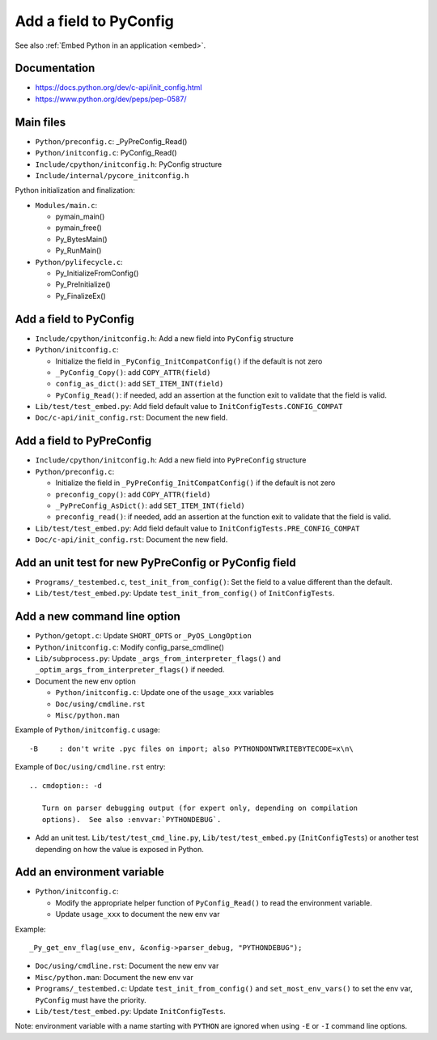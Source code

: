 .. _pyconfig:

+++++++++++++++++++++++
Add a field to PyConfig
+++++++++++++++++++++++

See also :ref:`Embed Python in an application <embed>`.

Documentation
=============

* https://docs.python.org/dev/c-api/init_config.html
* https://www.python.org/dev/peps/pep-0587/


Main files
==========

* ``Python/preconfig.c``: _PyPreConfig_Read()
* ``Python/initconfig.c``: PyConfig_Read()
* ``Include/cpython/initconfig.h``: PyConfig structure
* ``Include/internal/pycore_initconfig.h``

Python initialization and finalization:

* ``Modules/main.c``:

  * pymain_main()
  * pymain_free()
  * Py_BytesMain()
  * Py_RunMain()

* ``Python/pylifecycle.c``:

  * Py_InitializeFromConfig()
  * Py_PreInitialize()
  * Py_FinalizeEx()

Add a field to PyConfig
=======================

* ``Include/cpython/initconfig.h``: Add a new field into ``PyConfig`` structure
* ``Python/initconfig.c``:

  * Initialize the field in ``_PyConfig_InitCompatConfig()`` if the default
    is not zero
  * ``_PyConfig_Copy()``: add ``COPY_ATTR(field)``
  * ``config_as_dict()``: add ``SET_ITEM_INT(field)``
  * ``PyConfig_Read()``: if needed, add an assertion at the function exit
    to validate that the field is valid.

* ``Lib/test/test_embed.py``: Add field default value
  to ``InitConfigTests.CONFIG_COMPAT``
* ``Doc/c-api/init_config.rst``: Document the new field.

Add a field to PyPreConfig
==========================

* ``Include/cpython/initconfig.h``: Add a new field into ``PyPreConfig`` structure
* ``Python/preconfig.c``:

  * Initialize the field in ``_PyPreConfig_InitCompatConfig()`` if the default
    is not zero
  * ``preconfig_copy()``: add ``COPY_ATTR(field)``
  * ``_PyPreConfig_AsDict()``: add ``SET_ITEM_INT(field)``
  * ``preconfig_read()``: if needed, add an assertion at the function exit
    to validate that the field is valid.

* ``Lib/test/test_embed.py``: Add field default value
  to ``InitConfigTests.PRE_CONFIG_COMPAT``
* ``Doc/c-api/init_config.rst``: Document the new field.


Add an unit test for new PyPreConfig or PyConfig field
======================================================

* ``Programs/_testembed.c``, ``test_init_from_config()``: Set the field to
  a value different than the default.
* ``Lib/test/test_embed.py``: Update ``test_init_from_config()``
  of ``InitConfigTests``.


Add a new command line option
=============================

* ``Python/getopt.c``: Update ``SHORT_OPTS`` or ``_PyOS_LongOption``
* ``Python/initconfig.c``: Modify config_parse_cmdline()
* ``Lib/subprocess.py``: Update ``_args_from_interpreter_flags()``
  and ``_optim_args_from_interpreter_flags()`` if needed.
* Document the new env option

  * ``Python/initconfig.c``: Update one of the ``usage_xxx`` variables
  * ``Doc/using/cmdline.rst``
  * ``Misc/python.man``

Example of ``Python/initconfig.c`` usage::

    -B     : don't write .pyc files on import; also PYTHONDONTWRITEBYTECODE=x\n\

Example of ``Doc/using/cmdline.rst`` entry::

    .. cmdoption:: -d

       Turn on parser debugging output (for expert only, depending on compilation
       options).  See also :envvar:`PYTHONDEBUG`.

* Add an unit test. ``Lib/test/test_cmd_line.py``, ``Lib/test/test_embed.py``
  (``InitConfigTests``) or another test depending on how the value is exposed
  in Python.


Add an environment variable
===========================

* ``Python/initconfig.c``:

  * Modify the appropriate helper function of ``PyConfig_Read()`` to read
    the environment variable.
  * Update ``usage_xxx`` to document the new env var

Example::

    _Py_get_env_flag(use_env, &config->parser_debug, "PYTHONDEBUG");

* ``Doc/using/cmdline.rst``: Document the new env var
* ``Misc/python.man``: Document the new env var
* ``Programs/_testembed.c``: Update ``test_init_from_config()``
  and ``set_most_env_vars()`` to set the env var,
  ``PyConfig`` must have the priority.
* ``Lib/test/test_embed.py``: Update ``InitConfigTests``.

Note: environment variable with a name starting with ``PYTHON`` are ignored
when using ``-E`` or ``-I`` command line options.
